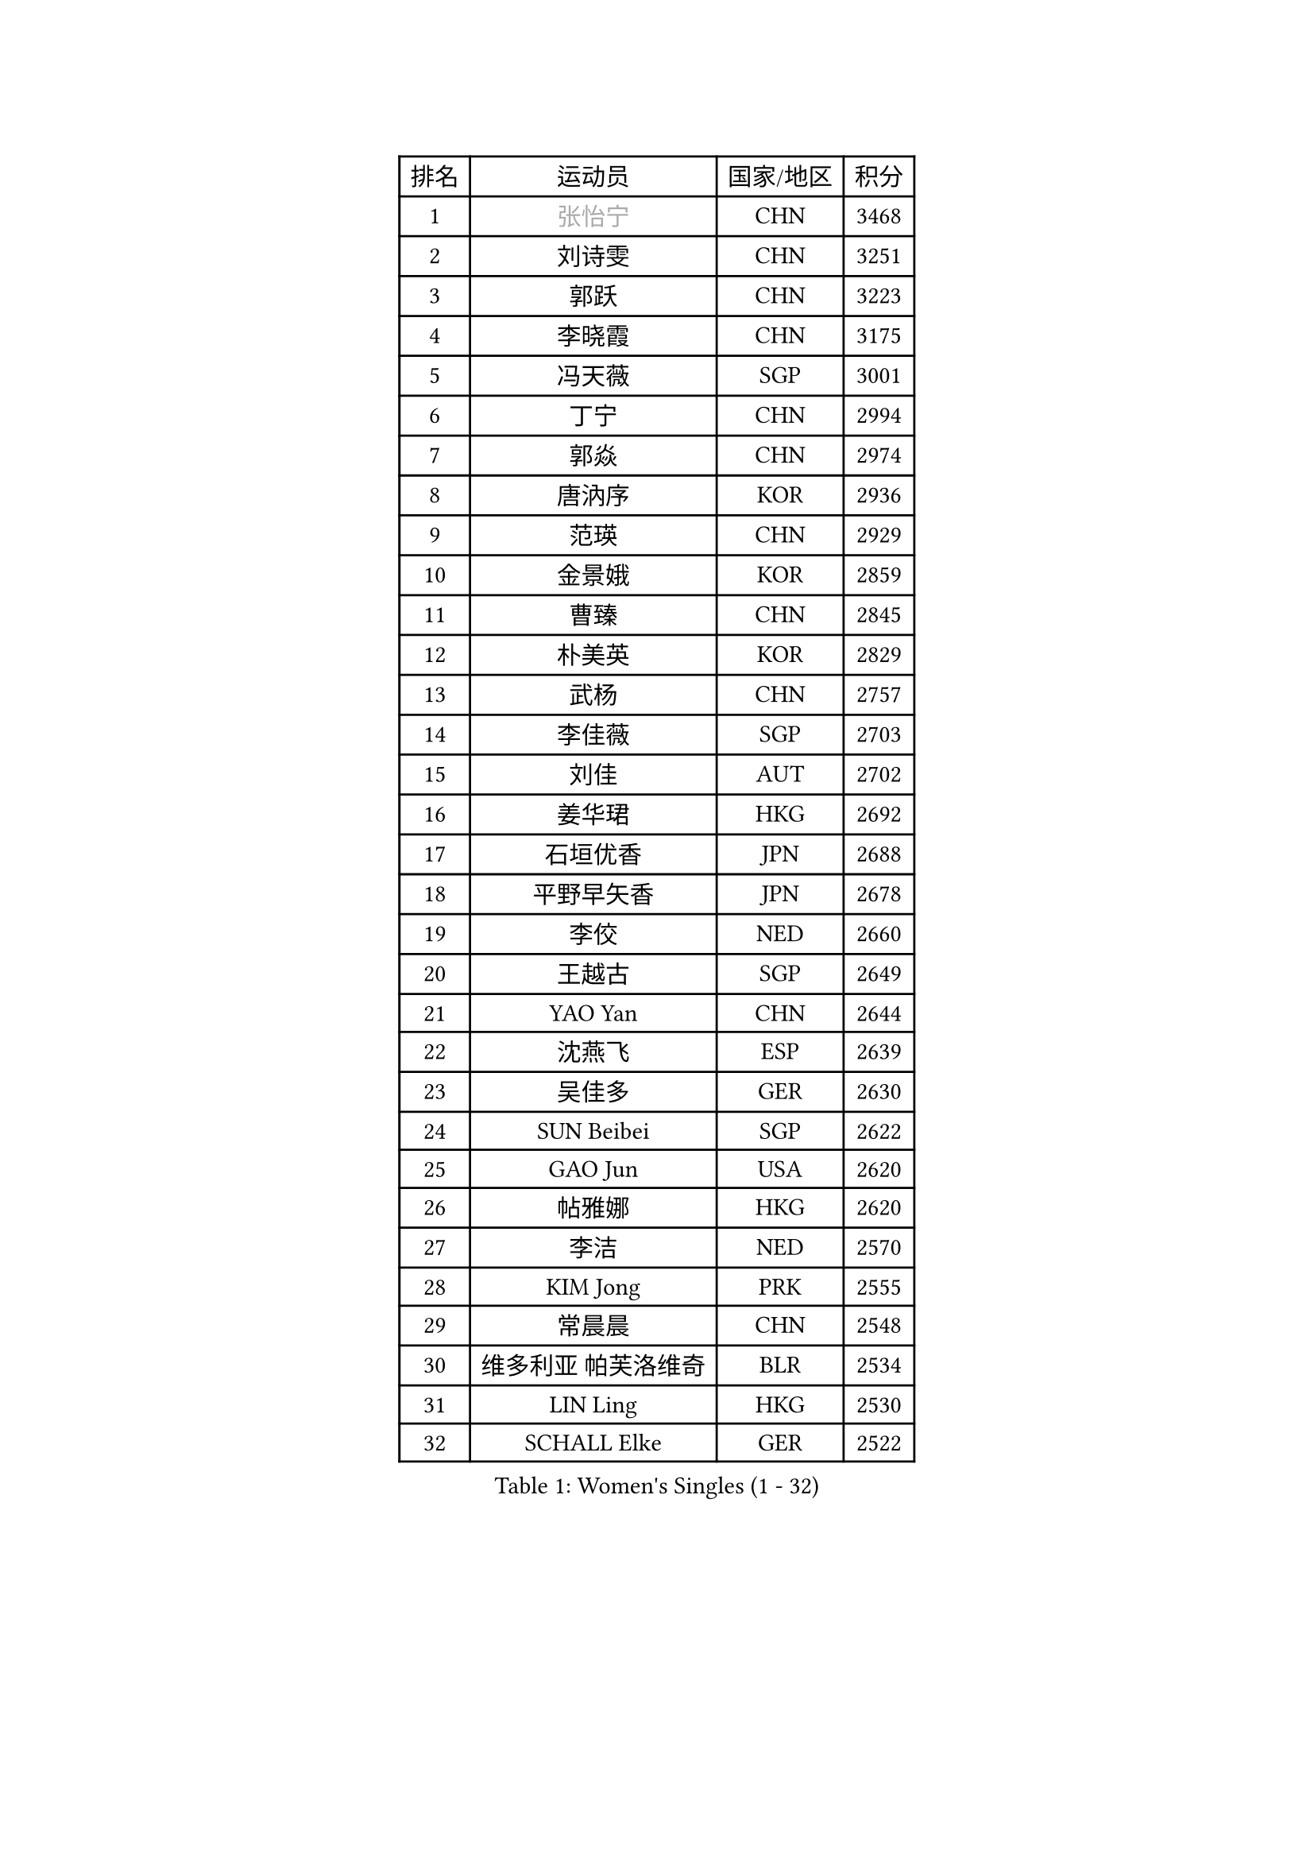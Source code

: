 
#set text(font: ("Courier New", "NSimSun"))
#figure(
  caption: "Women's Singles (1 - 32)",
    table(
      columns: 4,
      [排名], [运动员], [国家/地区], [积分],
      [1], [#text(gray, "张怡宁")], [CHN], [3468],
      [2], [刘诗雯], [CHN], [3251],
      [3], [郭跃], [CHN], [3223],
      [4], [李晓霞], [CHN], [3175],
      [5], [冯天薇], [SGP], [3001],
      [6], [丁宁], [CHN], [2994],
      [7], [郭焱], [CHN], [2974],
      [8], [唐汭序], [KOR], [2936],
      [9], [范瑛], [CHN], [2929],
      [10], [金景娥], [KOR], [2859],
      [11], [曹臻], [CHN], [2845],
      [12], [朴美英], [KOR], [2829],
      [13], [武杨], [CHN], [2757],
      [14], [李佳薇], [SGP], [2703],
      [15], [刘佳], [AUT], [2702],
      [16], [姜华珺], [HKG], [2692],
      [17], [石垣优香], [JPN], [2688],
      [18], [平野早矢香], [JPN], [2678],
      [19], [李佼], [NED], [2660],
      [20], [王越古], [SGP], [2649],
      [21], [YAO Yan], [CHN], [2644],
      [22], [沈燕飞], [ESP], [2639],
      [23], [吴佳多], [GER], [2630],
      [24], [SUN Beibei], [SGP], [2622],
      [25], [GAO Jun], [USA], [2620],
      [26], [帖雅娜], [HKG], [2620],
      [27], [李洁], [NED], [2570],
      [28], [KIM Jong], [PRK], [2555],
      [29], [常晨晨], [CHN], [2548],
      [30], [维多利亚 帕芙洛维奇], [BLR], [2534],
      [31], [LIN Ling], [HKG], [2530],
      [32], [SCHALL Elke], [GER], [2522],
    )
  )#pagebreak()

#set text(font: ("Courier New", "NSimSun"))
#figure(
  caption: "Women's Singles (33 - 64)",
    table(
      columns: 4,
      [排名], [运动员], [国家/地区], [积分],
      [33], [ODOROVA Eva], [SVK], [2508],
      [34], [WANG Chen], [CHN], [2501],
      [35], [李倩], [POL], [2494],
      [36], [石贺净], [KOR], [2471],
      [37], [克里斯蒂娜 托特], [HUN], [2459],
      [38], [福冈春菜], [JPN], [2452],
      [39], [#text(gray, "TASEI Mikie")], [JPN], [2441],
      [40], [福原爱], [JPN], [2440],
      [41], [PENG Luyang], [CHN], [2435],
      [42], [WU Xue], [DOM], [2431],
      [43], [李晓丹], [CHN], [2430],
      [44], [LEE Eunhee], [KOR], [2390],
      [45], [VACENOVSKA Iveta], [CZE], [2389],
      [46], [石川佳纯], [JPN], [2369],
      [47], [RAO Jingwen], [CHN], [2369],
      [48], [ZHU Fang], [ESP], [2363],
      [49], [PESOTSKA Margaryta], [UKR], [2339],
      [50], [于梦雨], [SGP], [2327],
      [51], [MONTEIRO DODEAN Daniela], [ROU], [2326],
      [52], [LI Xue], [FRA], [2319],
      [53], [FUJINUMA Ai], [JPN], [2315],
      [54], [KOMWONG Nanthana], [THA], [2313],
      [55], [PASKAUSKIENE Ruta], [LTU], [2310],
      [56], [LAU Sui Fei], [HKG], [2307],
      [57], [STEFANOVA Nikoleta], [ITA], [2302],
      [58], [XIAN Yifang], [FRA], [2283],
      [59], [STRBIKOVA Renata], [CZE], [2278],
      [60], [TAN Wenling], [ITA], [2273],
      [61], [#text(gray, "PAOVIC Sandra")], [CRO], [2245],
      [62], [PAVLOVICH Veronika], [BLR], [2228],
      [63], [单晓娜], [GER], [2220],
      [64], [倪夏莲], [LUX], [2217],
    )
  )#pagebreak()

#set text(font: ("Courier New", "NSimSun"))
#figure(
  caption: "Women's Singles (65 - 96)",
    table(
      columns: 4,
      [排名], [运动员], [国家/地区], [积分],
      [65], [KRAVCHENKO Marina], [ISR], [2209],
      [66], [伊丽莎白 萨玛拉], [ROU], [2206],
      [67], [TIKHOMIROVA Anna], [RUS], [2195],
      [68], [郑怡静], [TPE], [2190],
      [69], [HIURA Reiko], [JPN], [2185],
      [70], [ERDELJI Anamaria], [SRB], [2185],
      [71], [塔玛拉 鲍罗斯], [CRO], [2180],
      [72], [LI Qiangbing], [AUT], [2171],
      [73], [HUANG Yi-Hua], [TPE], [2163],
      [74], [张瑞], [HKG], [2160],
      [75], [JIA Jun], [CHN], [2153],
      [76], [CHOI Moonyoung], [KOR], [2151],
      [77], [BARTHEL Zhenqi], [GER], [2150],
      [78], [POTA Georgina], [HUN], [2148],
      [79], [LOVAS Petra], [HUN], [2141],
      [80], [PARK Youngsook], [KOR], [2141],
      [81], [YAN Chimei], [SMR], [2140],
      [82], [SKOV Mie], [DEN], [2139],
      [83], [JEE Minhyung], [AUS], [2136],
      [84], [ROBERTSON Laura], [GER], [2135],
      [85], [BOLLMEIER Nadine], [GER], [2134],
      [86], [#text(gray, "JEON Hyekyung")], [KOR], [2130],
      [87], [MIAO Miao], [AUS], [2126],
      [88], [#text(gray, "JIAO Yongli")], [ESP], [2116],
      [89], [GANINA Svetlana], [RUS], [2111],
      [90], [EKHOLM Matilda], [SWE], [2108],
      [91], [#text(gray, "LU Yun-Feng")], [TPE], [2103],
      [92], [徐孝元], [KOR], [2102],
      [93], [若宫三纱子], [JPN], [2091],
      [94], [MOCROUSOV Elena], [MDA], [2089],
      [95], [藤井宽子], [JPN], [2083],
      [96], [SHIM Serom], [KOR], [2077],
    )
  )#pagebreak()

#set text(font: ("Courier New", "NSimSun"))
#figure(
  caption: "Women's Singles (97 - 128)",
    table(
      columns: 4,
      [排名], [运动员], [国家/地区], [积分],
      [97], [BILENKO Tetyana], [UKR], [2070],
      [98], [侯美玲], [TUR], [2070],
      [99], [MOLNAR Cornelia], [CRO], [2062],
      [100], [MOON Hyunjung], [KOR], [2058],
      [101], [PARTYKA Natalia], [POL], [2056],
      [102], [#text(gray, "TERUI Moemi")], [JPN], [2044],
      [103], [LANG Kristin], [GER], [2040],
      [104], [LAY Jian Fang], [AUS], [2031],
      [105], [PROKHOROVA Yulia], [RUS], [2027],
      [106], [KO Somi], [KOR], [2027],
      [107], [ETSUZAKI Ayumi], [JPN], [2007],
      [108], [TIMINA Elena], [NED], [2000],
      [109], [DVORAK Galia], [ESP], [1998],
      [110], [FADEEVA Oxana], [RUS], [1998],
      [111], [#text(gray, "NEGRISOLI Laura")], [ITA], [1993],
      [112], [FEHER Gabriela], [SRB], [1990],
      [113], [DOLGIKH Maria], [RUS], [1984],
      [114], [KUZMINA Elena], [RUS], [1979],
      [115], [XU Jie], [POL], [1976],
      [116], [#text(gray, "KOLODYAZHNAYA Ekaterina")], [RUS], [1972],
      [117], [森田美咲], [JPN], [1965],
      [118], [KRAMER Tanja], [GER], [1965],
      [119], [KIM Kyungha], [KOR], [1964],
      [120], [NTOULAKI Ekaterina], [GRE], [1963],
      [121], [KASABOVA Asya], [BUL], [1961],
      [122], [KIM Junghyun], [KOR], [1952],
      [123], [GRZYBOWSKA-FRANC Katarzyna], [POL], [1951],
      [124], [YU Kwok See], [HKG], [1950],
      [125], [LI Chunli], [NZL], [1949],
      [126], [YOON Sunae], [KOR], [1947],
      [127], [GATINSKA Katalina], [BUL], [1946],
      [128], [PENKAVOVA Katerina], [CZE], [1936],
    )
  )